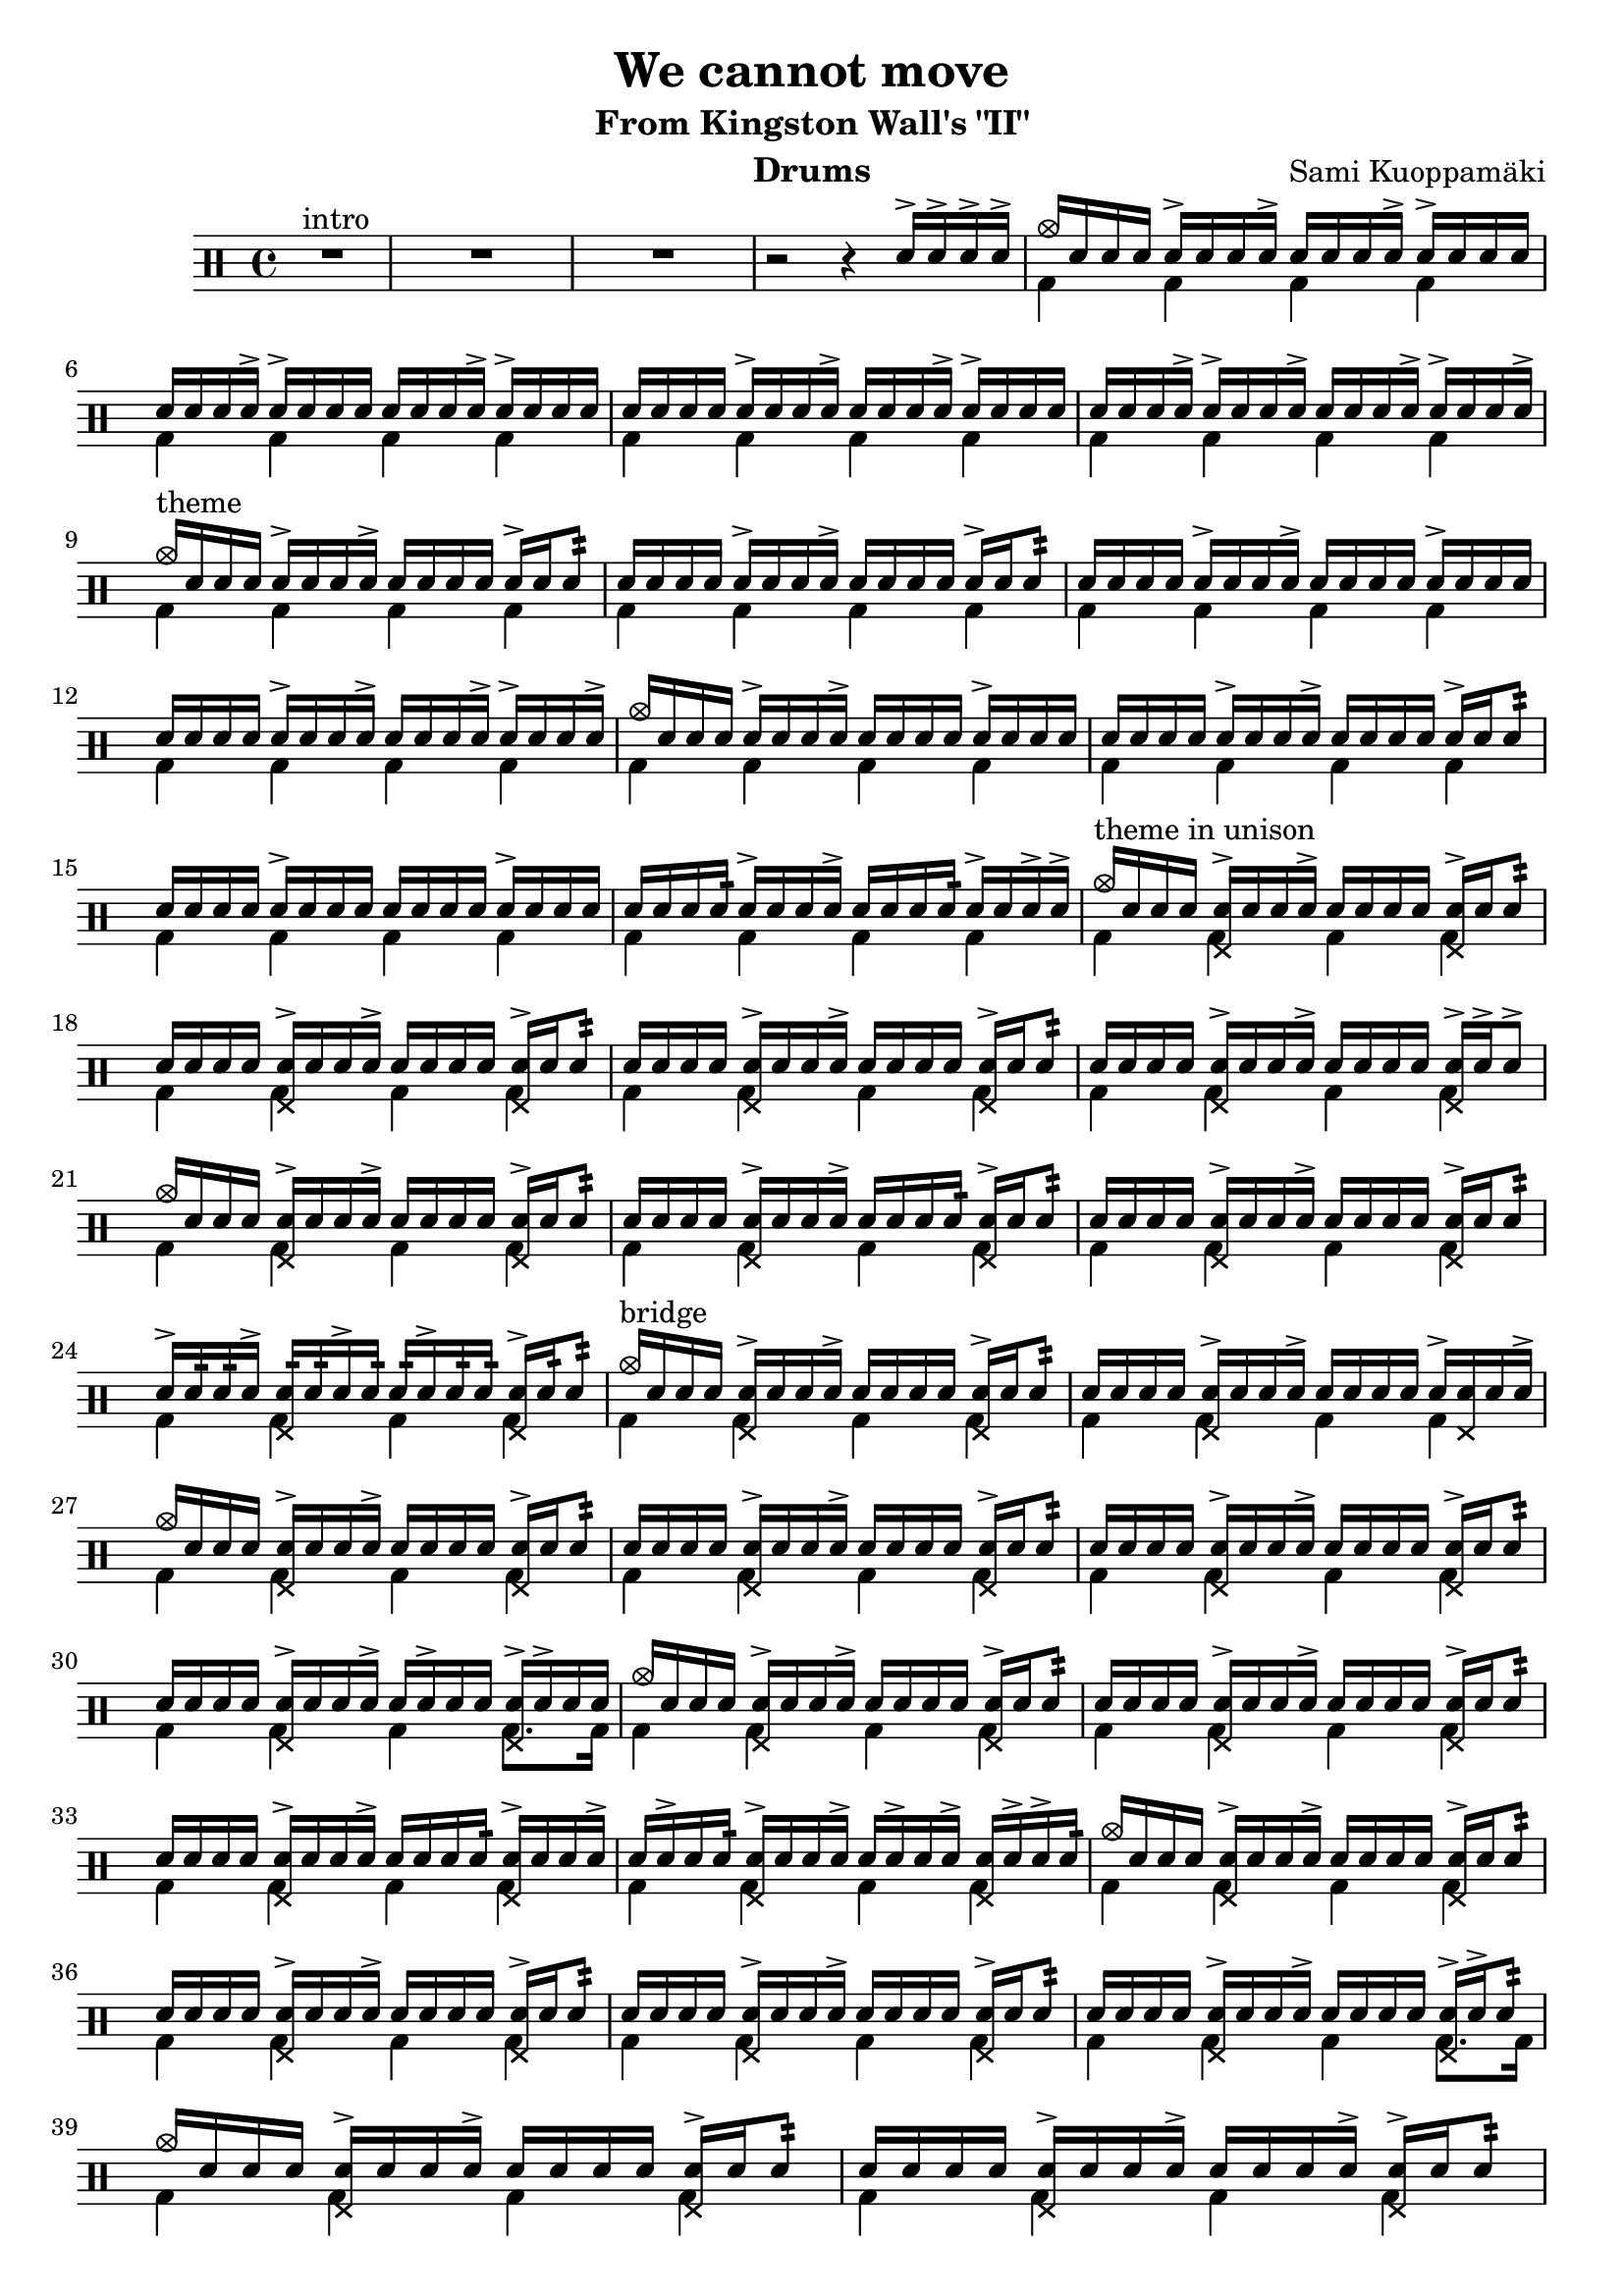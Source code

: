 \version "2.18.2"
% \pointAndClickOff

\header {
  title = "We cannot move"
  subtitle = "From Kingston Wall's \"II\""
  composer = "Sami Kuoppamäki"
  instrument = "Drums"
  tagline = "Transcribed by Janne Ruuttunen using LilyPond 2.18.2"
}

themeHi = \drummode {
  % Alkuvinkuna ja sisääntulo
  <>^\markup { intro }
  R1*3 r2 r4 sn16^> sn16^> sn16^> sn16^>
  
  cymc16 sn16 sn16 sn16 sn16^> sn16 sn16 sn16^> sn16 sn16 sn16 sn16^> sn16^> sn16 sn16 sn16
  sn16 sn16 sn16 sn16^> sn16^> sn16 sn16 sn16 sn16 sn16 sn16 sn16^> sn16^> sn16 sn16 sn16
  sn16 sn16 sn16 sn16 sn16^> sn16 sn16 sn16^> sn16 sn16 sn16 sn16^> sn16^> sn16 sn16 sn16
  sn16 sn16 sn16 sn16^> sn16^> sn16 sn16 sn16^> sn16 sn16 sn16 sn16^> sn16^> sn16 sn16 sn16^>
  
  <>^\markup { theme }
  cymc16 sn16 sn16 sn16 sn16^> sn16 sn16 sn16^> sn16 sn16 sn16 sn16 sn16^> sn16 sn8:32
  sn16 sn16 sn16 sn16 sn16^> sn16 sn16 sn16^> sn16 sn16 sn16 sn16 sn16^> sn16 sn8:
  sn16 sn16 sn16 sn16 sn16^> sn16 sn16 sn16^> sn16 sn16 sn16 sn16 sn16^> sn16 sn16 sn16
  sn16 sn16 sn16 sn16 sn16^> sn16 sn16 sn16^> sn16 sn16 sn16 sn16^> sn16^> sn16 sn16 sn16^>
  cymc16 sn16 sn16 sn16 sn16^> sn16 sn16 sn16^> sn16 sn16 sn16 sn16 sn16^> sn16 sn16 sn16
  sn16 sn16 sn16 sn16 sn16^> sn16 sn16 sn16^> sn16 sn16 sn16 sn16 sn16^> sn16 sn8:
  sn16 sn16 sn16 sn16 sn16^> sn16 sn16 sn16 sn16 sn16 sn16 sn16 sn16^> sn16 sn16 sn16
  sn16 sn16 sn16 sn16: sn16^> sn16 sn16 sn16^> sn16 sn16 sn16 sn16: sn16^> sn16 sn16^> sn16^>

  <>^\markup { theme in unison }
  cymc16 sn16 sn16 sn16 <sn hhp>16^> sn16 sn16 sn16^> sn16 sn16 sn16 sn16 <sn hhp>16^> sn16 sn8:
  sn16 sn16 sn16 sn16 <sn hhp>16^> sn16 sn16 sn16^> sn16 sn16 sn16 sn16 <sn hhp>16^> sn16 sn8:
  sn16 sn16 sn16 sn16 <sn hhp>16^> sn16 sn16 sn16^> sn16 sn16 sn16 sn16 <sn hhp>16^> sn16 sn8:
  sn16 sn16 sn16 sn16 <sn hhp>16^> sn16 sn16 sn16^> sn16 sn16 sn16 sn16 <sn hhp>16^> sn16^> sn8^>
  cymc16 sn16 sn16 sn16 <sn hhp>16^> sn16 sn16 sn16^> sn16 sn16 sn16 sn16 <sn hhp>16^> sn16 sn8:
  sn16 sn16 sn16 sn16 <sn hhp>16^> sn16 sn16 sn16^> sn16 sn16 sn16 sn16: <sn hhp>16^> sn16 sn8:
  sn16 sn16 sn16 sn16 <sn hhp>16^> sn16 sn16 sn16^> sn16 sn16 sn16 sn16 <sn hhp>16^> sn16 sn8:
  sn16^> sn16: sn16: sn16^> <sn hhp>16: sn16: sn16^> sn16: sn16: sn16^> sn16: sn16: <sn hhp>16^> sn16: sn8:
  
  <>^\markup { bridge }
  cymc16 sn16 sn16 sn16 <sn hhp>16^> sn16 sn16 sn16^> sn16 sn16 sn16 sn16 <sn hhp>16^> sn16 sn8:
  sn16 sn16 sn16 sn16 <sn hhp>16^> sn16 sn16 sn16^> sn16 sn16 sn16 sn16 sn16^> <sn hhp>16 sn16 sn16^>
  cymc16 sn16 sn16 sn16 <sn hhp>16^> sn16 sn16 sn16^> sn16 sn16 sn16 sn16 <sn hhp>16^> sn16 sn8:
  sn16 sn16 sn16 sn16 <sn hhp>16^> sn16 sn16 sn16^> sn16 sn16 sn16 sn16 <sn hhp>16^> sn16 sn8:
  sn16 sn16 sn16 sn16 <sn hhp>16^> sn16 sn16 sn16^> sn16 sn16 sn16 sn16 <sn hhp>16^> sn16 sn8:
  sn16 sn16 sn16 sn16 <sn hhp>16^> sn16 sn16 sn16^> sn16 sn16^> sn16 sn16 <sn hhp>16^> sn16^> sn16 sn16
  cymc16 sn16 sn16 sn16 <sn hhp>16^> sn16 sn16 sn16^> sn16 sn16 sn16 sn16 <sn hhp>16^> sn16 sn8:
  sn16 sn16 sn16 sn16 <sn hhp>16^> sn16 sn16 sn16^> sn16 sn16 sn16 sn16 <sn hhp>16^> sn16 sn8:
  sn16 sn16 sn16 sn16 <sn hhp>16^> sn16 sn16 sn16^> sn16 sn16 sn16 sn16: <sn hhp>16^> sn16 sn16 sn16^>
  sn16 sn16^> sn16 sn16: <sn hhp>16^> sn16 sn16 sn16^> sn16 sn16^> sn16 sn16^> <sn hhp>16 sn16^> sn16^> sn16:
  cymc16 sn16 sn16 sn16 <sn hhp>16^> sn16 sn16 sn16^> sn16 sn16 sn16 sn16 <sn hhp>16^> sn16 sn8:
  sn16 sn16 sn16 sn16 <sn hhp>16^> sn16 sn16 sn16^> sn16 sn16 sn16 sn16 <sn hhp>16^> sn16 sn8:
  sn16 sn16 sn16 sn16 <sn hhp>16^> sn16 sn16 sn16^> sn16 sn16 sn16 sn16 <sn hhp>16^> sn16 sn8:
  sn16 sn16 sn16 sn16 <sn hhp>16^> sn16 sn16 sn16^> sn16 sn16 sn16 sn16 <sn hhp>16^> sn16^> sn8:
  cymc16 sn16 sn16 sn16 <sn hhp>16^> sn16 sn16 sn16^> sn16 sn16 sn16 sn16 <sn hhp>16^> sn16 sn8:
  sn16 sn16 sn16 sn16 <sn hhp>16^> sn16 sn16 sn16^> sn16 sn16 sn16 sn16^> <sn hhp>16^> sn16 sn8:
  sn16 sn16 sn16 sn16 <sn hhp>16^> sn16 sn16: sn16^> sn16 sn16 sn16 sn16 <sn hhp>16 sn16^> sn16 sn16^>
  sn16^> sn16 sn16 sn16^> <sn hhp>16 sn16^> sn16^> sn16 sn16 sn16^> sn16 sn16^> <sn hhp>16^> sn16^> sn16^> sn16
}

themeLo = \drummode {
  % Introssa vain bd
  R1*3 s1
  \repeat unfold 25 { bd4 bd4 bd4 bd4 }
  bd4 bd4 bd4 bd8. bd16
  \repeat unfold 7 { bd4 bd4 bd4 bd4 }
  bd4 bd4 bd4 bd8. bd16
  \repeat unfold 4 { bd4 bd4 bd4 bd4 }
}


chorusHi = \drummode { % 43 
  \break
  <>^\markup { chorus }
  cymc8 cymr8 cymr8 cymr8 cymr8 cymr8 cymr8 cymr8
  cymr8 cymr8 cymr8 cymr8 cymr8 cymr8 cymr8 cymr8
  cymr8 cymr8 cymr8 cymr8 cymr8 cymr8 cymr8 cymr8
  cymr8 cymr8 cymr8 cymr8 cymr8 cymr8 cymr8 cymr8
  cymc8 cymr8 cymr8 cymr8 cymr8 cymr8 cymr8 cymr8
  cymr8 cymr8 cymr8 cymr16 hho16~hhc16 s8 hho16~hhc16 s8. 
  cymc8 cymr8 cymr8 cymr8 cymr8 cymr8 cymr8 cymr8
  cymc16 tomml16 tomfh16 bd16 sn16 tomml16 tomfh16 tomml16 r16 sn16 sn16 hho16~hho16 sn16 sn16 hho16
  % toka kierto
  cymc8 cymr8 cymr8 cymr8 cymr8 cymr8 cymr8 cymr8
  cymr8 cymr8 cymr8 cymr8 cymr8 cymr8 cymr8 cymr8
  cymc8 cymr8 cymr8 cymr8 cymr8 cymr8 cymr8 cymr8
  cymr8 cymr8 s8 cymr8 cymr8 s8 cymr8 s8
  cymc8 cymr8 cymca8 cymr8 cymr8 cymr8 cymr8 cymr8
  cymr4 s8. hho16~hhc16 hho16~hhc16 s4 cymc16
  cymca8 cymr8 cymr8 cymr8 cymr8 cymr8 cymr4
  s8 cymr4 s16 cymc4 cymc4 hho16
  % kolmas kierto
  cymc8 cymr8 cymca8 cymr8 cymr8 cymr8 cymr8 cymr8
  cymr8 cymr8 cymr8 cymr8 cymr8 s8 s8 s8
  s4 cymc8 cymr16 cymca16 cymr8 cymr8 cymr8 cymr8
  cymr8 cymr8 s8 cymr8 cymr8 s8 cymca4 
  cymc8 cymr8 cymr8 cymr8 cymr8 cymr8 cymr8 cymr8
  s8 cymc8 s8. hho16~hhc16 s8 hho16~hhc16 s8. 
  cymc8 cymr8 cymr8 cymr8 cymr8 cymr8 cymr8 cymr8
  s8. hho16~hhc16 s4 hho16~hho4.
  % neljäs kierto
  cymc8 cymr8 cymr8 cymr8 cymr8 cymr8 cymr8 cymr8
  cymr8 cymr8 cymr8 cymr8 cymr8 cymr8 cymr8 cymr8
  cymr8 cymr8 cymr8 cymr8 cymr8 cymr8 cymr8 cymr8
  cymr8 cymr8 cymr8 cymr8 cymr8 cymr8 cymr4
  cymc8 cymr8 cymca8 cymr8 cymr8 cymr8 cymr8 cymr8
  cymc4. s16 cymca16~cymca8. hho16~hhc8 s8
  cymc8 cymr8 cymca8 cymr8 cymr8 cymr8 cymr8 cymr8
  cymr8 sn16 sn16 sn16 sn16 sn16 sn16 sn16 sn16 tomml16 tomml16 tomml16 tomml16 tomml16 tomml16 
}

chorusLo = \drummode { % 43
  % chorus eka kierto
  bd4 sn8. bd16~bd16 sn16 bd8 sn4
  bd4 sn8. bd16~bd16 sn16 bd16 \parenthesize sn16 sn16 bd8.
  bd4 sn8. bd16~bd16 sn16 bd8 sn4
  bd4 sn8. bd16~bd16 sn8 bd32 bd32 sn8 bd8
  bd4 sn8. bd16~bd16 sn16 bd8 sn4
  bd16 sn16 sn16 bd16 sn8 sn16 bd16~bd16 sn16~sn16 bd16~bd16 sn16 sn16 bd16
  bd4 sn8. bd16~bd16 sn16 bd8 sn4
  bd8. bd16 s8. bd16 s8. bd16 s8. bd16
  % toka kierto
  bd4 sn8. bd16~bd16 sn16 bd8 sn4
  bd4 sn8. bd16~bd16 sn8 bd16 sn16 bd8.
  bd4 sn8. bd16~bd16 sn8 bd16 sn8. bd16
  bd8. bd32 tomfh32 sn8 bd16 tomml8^> bd32 tomfh32 sn16 sn16 bd16 tomml16 sn8
  bd8. bd16 sn8. bd16~bd16 \parenthesize sn8 bd16 sn8. bd16
  sn8 bd16 tomml16 tomfh16 sn16 sn16 bd16~bd16 bd16~bd16 sn16~sn16 sn16 sn16 bd16
  bd8. bd16 sn8. bd16~bd16 sn16 bd16 bd16 sn8 bd32 \parenthesize sn16.:32
  sn16 sn16 bd16 tomml16 tomml16 tomml16 tomfh16 bd16 r16 sn16 sn16 bd16 r16 sn16 sn16 bd16
  % kolmas kierto
  bd4 sn8. bd16~bd16 sn8 bd32 bd32 sn8 bd8
  bd4 sn8. bd16~bd16 sn16 sn16 sn16 sn16 sn16 tomml16 tomml16
  tomml16 tomml16 tomfh16 bd16 sn8 s16 bd16~bd16 sn8 bd16 sn8. bd16
  bd8. bd32 tomml32 sn8 bd16 sn16~sn16 bd32 tomml32 sn16 sn16 bd16 sn16 sn8
  bd4 sn8. bd16~bd16 sn16 bd16 bd16 sn8. bd32 tomfh32
  sn16 sn16 bd16 tomml16 tomfh16 sn16 sn16 bd16~bd16 sn16~sn16 bd16~bd16 sn16 sn16 bd16
  bd8. bd16 sn8. bd16~bd16 sn16 bd16 bd16 sn8. bd16
  \grace sn32 sn16 sn16 <sn bd>16 bd16~bd16 bd16 \grace sn32 sn16 sn16 <sn bd>16 bd16~bd16 sn16 sn16 tomml16 tomfh8 
  % neljäs kierto
  bd4 sn8. bd16~bd16 sn16 bd16 bd16 sn8. bd16
  sn8. bd16 sn8. bd16 sn16 bd16~bd16 bd16 sn16 bd16 tomfh8
  bd8. bd16 sn8. bd16~bd16 sn16 bd16 bd16 sn8. bd16
  sn16 bd16 tomml16 bd16~bd16 bd16 sn16 bd16~bd16 tomml8 bd16 sn16 bd16 tomfh16 sn16
  bd8. bd16 sn8. bd16~bd16 sn16 bd16 bd16 sn8 bd8
  bd8 sn8: sn16 tomml16 tomfh16 bd16~bd16 sn16~sn16 bd16~bd16 sn16 sn16 bd16
  bd8. bd16 sn8. bd16~bd16 sn16 bd16 bd16 sn8. bd16
  sn8 s 8 bd8 bd8 bd8 bd8 bd8 bd8
}

themeBHi = \drummode {
  \break
  <>^\markup { theme 2 }
  cymc16 sn16 sn16 sn16 <sn hho>16^> sn16 sn16 sn16 sn16 sn16^> sn16 sn16 <sn hho>16^> sn16 sn8:
  sn16 sn16 sn16 sn16 <sn hho>16^> sn16 sn16 sn16^> sn16 sn16^> sn16 sn16 <sn hho>16^> sn16 sn16 sn16^>
  sn16 sn16 sn16 sn16 <sn hho>16^> sn16 sn16 sn16^> sn16 sn16^> sn16 sn16 <sn hho>16^> sn16 sn8:
  sn16 sn16 sn16 sn16 <sn hho>16^> sn16 sn16 sn16^> sn16 sn16^> sn16 sn16 <sn hho>16^> sn16 sn16 sn16^>
  sn16 sn16 sn16 sn16 <sn hho>16^> sn16 sn16 sn16^> sn16 sn16^> sn16 sn16 <sn hho>16^> sn16 sn8:
  sn16 sn16 sn16 sn16 <sn hho>16^> sn16 sn16 sn16^> sn16 sn16^> sn16 sn16 <sn hho>16^> sn16 sn16 sn16^>
  sn16 sn16 sn16 sn16 <sn hho>16^> sn16 sn16 sn16^> sn16 sn16^> sn16 sn16 <sn hho>16^> sn16 sn8:
  cymc16 sn16 sn16^> hho16 sn16 sn16^> cymc16 sn16 sn16^> hho16 sn16 sn16 s4
}

themeBLo = \drummode {
  \repeat unfold 7 { bd4 bd4 bd4 bd4 }
  bd8. bd16~bd8 bd8~bd16 bd16~bd8 \grace {bd32 tomfh32} tomml8^> bd8
}

soloHi = \drummode {
  \break
  <>^\markup { guitar solo }
  cymc8 cymr8 cymr8 cymr8 cymr8 cymr8 cymr8 cymr8
  cymc8 cymr8 cymr8 cymr16 cymr16^> cymr8 cymr8 cymr8 cymr8
  cymc8 cymr8 cymr8 cymr8 cymr8 cymr8 cymr8 cymr8
  cymc8 cymr8 cymr8 cymr8 cymr8 cymr8 cymr4
  cymc8 cymr8 cymca8 cymr8 cymr8 cymr8 cymr8 cymr8
  cymr8 cymr8 cymr8 cymr8 cymr8 cymr8 cymr4
  cymr8 cymr8 cymca8 cymr8 cymr8 cymr8 cymr8 cymr8
  cymr8 cymr8 cymr8 cymr8 cymr8 cymr8 cymr8 cymr8

  cymr8 cymr8 cymr8 cymr8 cymr8 cymr8 cymr4
  s4 cymca8 cymr16 cymc16 cymr8 cymr8 s4
  cymc8 cymr8 cymr8 cymr8 cymr8 cymr8 cymr8 cymr8
  s2 s4 cymca4
  cymc8 cymr8 cymr8 cymr8 cymr8 cymr8 cymr8 cymr8
  cymc8 cymr8 cymr8 cymr8 cymr8 cymr8 cymr8 cymr8
  cymc8 cymr8 cymr8 cymr8 cymr8 cymr8 cymr8 cymr8
  cymc8 cymr8 cymr8 cymr8 cymr8 s cymr8 cymr8

  cymc8 cymr8 cymca8 cymr8 cymr8 cymr8 cymr4
  cymc8 cymr8 cymr8 cymr8 cymr8 cymr4 s8
  cymc8 cymr8 cymr8 cymr8 cymr8 cymr8 cymr8 cymr8
  cymr8 cymr8 cymr8 cymr8 cymr4 tomml8 tomfh8

}

soloLo = \drummode {
  bd4 sn8. bd16~bd16 sn8 bd16 sn8 bd8
  bd4 sn8. bd16~bd16 sn8 bd16 sn16 bd8 \parenthesize bd16
  bd4 sn8. bd16~bd16 sn8 bd16 sn4
  bd8. bd16 sn16 sn8 bd16~bd16 sn8 bd16 sn16 sn16 tomml8
  bd4 sn8. bd16~bd16 sn8. \grace {bd32 tomfh32} sn8 bd8
  bd4 sn8. bd16~bd16 sn8 bd16 sn16 tomml16 tomfh8
  bd4 sn8. bd16~bd16 sn8 bd16 sn8. bd16
  sn8 bd16 tomml16~tomml16 bd16 sn16 bd16~bd16 tomml8. \grace {bd32 tomfh32} sn16_"L" sn8_"L" sn16

  bd8. bd16 sn8. bd16~bd16 sn8 bd16 sn8 sn32 sn32 tomml32 sn32
  tomml16 tomml16 tomfh16 bd16 sn8. bd16~bd16 sn8 bd16 sn16 tomml16 tomfh8
  bd8. bd16 sn8. bd16~bd16 sn8 bd16 sn8. bd16
  sn16 sn16 bd16 tomml16 tomml16 bd16 sn16 sn16 bd16 tomml16 tomfh16 bd16 sn8 bd8
  bd4 sn8. bd16~bd16 sn8 bd32 bd32 sn8 bd8
  bd4 sn8. bd16~bd16 sn8 bd16 sn16 bd16 bd16 sn16
  bd4 sn8. bd16~bd16 sn8 bd16 sn16 bd16 bd16 sn16
  bd8. bd16 sn8 bd16 sn16~sn16 sn16 sn16 bd16~bd16 sn16 sn8

  bd4 sn8. bd16~bd16 sn8 bd16 sn8 tomml32 sn32 sn32 sn32
  bd4 sn8. bd16~bd16 sn8 bd16 tomml32 tomml32 sn32 sn32 tomml32 sn32 sn32 sn32
  bd8. bd16 sn8. bd16~bd16 sn8 bd16 sn16 bd8 bd16
  sn16 sn16 bd16 sn16 sn16 bd16 sn16 sn16 bd16 tomml16 tomfh16 bd16 sn16 <\parenthesize sn bd>8 bd16
}

chorusBHi = \drummode {
  \break
  <>^\markup { chorus 2 } % "seesteinen"
  cymc8 cymr16\p cymr16 cymr16^> cymr16 cymr16 hho16~hhc8 cymr8 cymr8 cymr8 cymr8
  cymr16 \parenthesize cymr16 cymr16 \parenthesize cymr16 \parenthesize cymr16 cymr16^> cymr16 tomml32 tomml32 tomml16 tomml16 tomml16 tomml16 tomfh8
  cymc8 cymr8 cymr16 \parenthesize cymr16 cymr16 cymr16^> cymr16 \parenthesize cymr16 cymr8 cymr8 cymr8
  cymr8 cymr8 cymr16 \parenthesize cymr16 cymr16 <tomml cymr>16~<tomml cymr>16 <tomml cymr>16 <tomml cymr>8. tomfh16 tomfh8
  cymc8 cymr16 \parenthesize cymr16 cymr16 \parenthesize cymr16 cymr16 cymr16^>~cymr16 \parenthesize cymr16 \parenthesize cymr16 \parenthesize cymr16 cymr16 tomml16\< tomml16 tomml16
  tomml16\!\p cymr16^> cymr16 cymr16 cymr16^> cymr16 cymr16 tomfh16^>~tomfh16 tomfh16^> tomfh16^> tomfh16 tomfh16 tomfh16^> tomfh8^>

  cymc8 cymr8 cymr16^> \parenthesize cymr16 cymr16 cymr16^> cymr16 \parenthesize cymr16 cymr8 cymr16 \parenthesize sn16 \parenthesize sn16 tomfh16
  tomml16^> cymr16 \parenthesize sn16 \parenthesize sn16 cymr16 \parenthesize sn16 \parenthesize sn16 tomml16^> sn32\< sn32 sn32 sn32 sn16\! sn16 sn16 tomml16 tomfh8

  cymc8\f cymr8 cymr8 cymr8 cymr8 cymr8 cymr8 cymr8
  cymr8 cymr8 cymr8 cymr8 cymr8 cymr8 cymr8 cymr8
  cymc8 cymr8 cymr8 cymr8 cymr8 cymr8 cymr8 cymr8
  cymr8 cymr8 cymr8 cymr8 cymr8 cymr8 s4
  cymc8 cymr8 cymca8 cymr8 cymr8 cymr8 cymr8 cymr8
  cymr8 cymr8 cymr8 s16 hho16~hhc16 s8 hho16~hhc16 s8.
  cymr8 cymr8 cymca8 cymr8 cymr8 cymr8 cymr8 cymr8
  cymc1
}
chorusBLo = \drummode {
  bd4 s2.
  s1
  bd4 s2.
  s1
  bd4 s2.
  bd4 s2.
  bd4 s2.
  s1

  bd4 sn8. bd16~bd16 sn16 bd8 sn4
  bd4 sn8. bd16~bd16 sn16 bd8 sn8:\< bd8\!
  bd4 sn8. bd16~bd16 sn8 bd16 sn8. bd16
  sn16 bd16~bd16 bd16~bd16 bd16~sn16 bd16~bd16 sn16~sn16 bd16 sn16 sn16 sn8 
  bd4 sn8. bd16~bd16 sn8 bd16 sn4 \grace {bd32 bd32}
  sn8 bd16 sn16~sn16 tomml16 tomfh16 bd16~bd16 sn16~sn16 bd16~bd16 sn16 sn16 bd16
  bd4 sn8. bd16~bd16 sn16 bd16 bd16 sn8. bd16
  sn16 bd16 tomml16 tomfh16^> tomml16 tomfh16^> tomml16 tomfh16^> tomml16 tomfh16^> tomml16 bd16 \grace sn32 sn4^>
}
themeCHi = \drummode {
  \break
  <>^\markup { theme 3 }
  cymc8 cymr8 cymr8 cymr8 cymr8 cymr8 cymr8 cymr8
  cymr8 cymr8 cymr8 cymr8 cymr8 cymr8 cymca4
  cymc8 cymr8 cymr8 cymr8 cymr8 cymr8 cymr8 cymr8
  cymr8 cymr8 cymr8 cymr8 cymr8 cymr8 cymr4

  cymr8 cymr8 cymr8 cymr8 cymr8 cymr8 cymr4
  cymr8 cymr8 cymr8 cymr8 cymr8 cymr8 cymr4
  cymr8 cymr8 cymca8 cymr8 cymr8 cymr8 cymr8 cymr8
  s8 s16 hho16~hhc16 hho16~hhc16 hho16~hhc16 s16 s8 s4

  cymc8 cymr8 cymca8 cymr8 cymr8 cymr8 cymca8 cymr8
  cymr8 cymr8 cymca8 cymr8 cymr8 cymr8 cymca8 cymr8
  cymr8 cymr8 cymca8 cymr8 cymr8 cymr8 cymca4
  cymr8 cymr8 cymca8 cymr8 cymr4 cymr4

  cymc8 cymr8 cymca8 cymr8 cymr8 cymr8 cymca8 cymr8
  cymr8 cymr8 cymca8 cymr8 cymr8 cymr8 cymca4
  cymr8 cymr8 cymca8 cymr8 cymr8 cymr8 cymca8 cymr8
  cymr8 cymr8 cymr8 cymr8 cymr8 cymr8 s4

}
themeCLo = \drummode {
  bd8. bd16 sn8. bd16~bd16 sn8 bd16 sn4
  bd8. bd16 sn8. bd16~bd16 sn8 bd16 sn8 sn16 sn16
  bd8. bd16 sn8. bd16~bd16 sn8 bd16 sn4
  bd8. bd16 sn8. bd16~bd16 sn16 bd8 sn16_"L" \parenthesize sn16_"L" sn16 sn16
  
  bd8. bd16 sn8. bd16~bd16 sn8 bd16 sn8 sn16 sn16
  bd8. bd16 sn8. bd16~bd16 sn8 bd16 sn8 sn16 sn16
  bd8. bd16 sn8. bd16~bd16 sn8 bd16 sn8. bd16
  sn16 sn16 sn16 bd16~bd16 bd16~bd16 bd16~bd16 sn16 sn16 tomml16 tomfh16 sn16 sn16 sn16

  bd8. bd16 <bd sn>8. bd16~bd16 sn8 bd16 <bd sn>4
  bd8. bd16 <bd sn>8. bd16~bd16 sn8 bd16 <bd sn>4
  bd8. bd16 <bd sn>8. bd16~bd16 sn8 bd16 <bd sn>8 sn16 sn16
  bd8. bd16 <bd sn>8. tomml16~tomml16 tomml16 tomfh8~tomfh16 bd16 tomfh16 tomml16

  bd8. bd16 <bd sn>8. bd16~bd16 sn8 bd16 <bd sn>4
  bd8. bd16 <bd sn>8. bd16~bd16 sn8 bd16 <bd sn>8 sn16 sn16
  bd8. bd16 <bd sn>8. bd16~bd16 sn8 bd16 <bd sn>8. bd16
  sn8^"rit." bd16 tomml16~tomml16 bd16 sn8 bd16 tomml8. \grace {bd32 tomfh32} tomfh16 tomfh16 \grace tomfh32 tomfh8^\markup { to Istwan... }
}

\score {
  <<
    \new DrumStaff <<
      \new DrumVoice { \stemUp \themeHi \chorusHi \themeBHi \soloHi \chorusBHi \themeCHi}
	  \new DrumVoice { \stemDown \themeLo \chorusLo \themeBLo \soloLo \chorusBLo \themeCLo}
	>>
  >>
  \layout { }
}